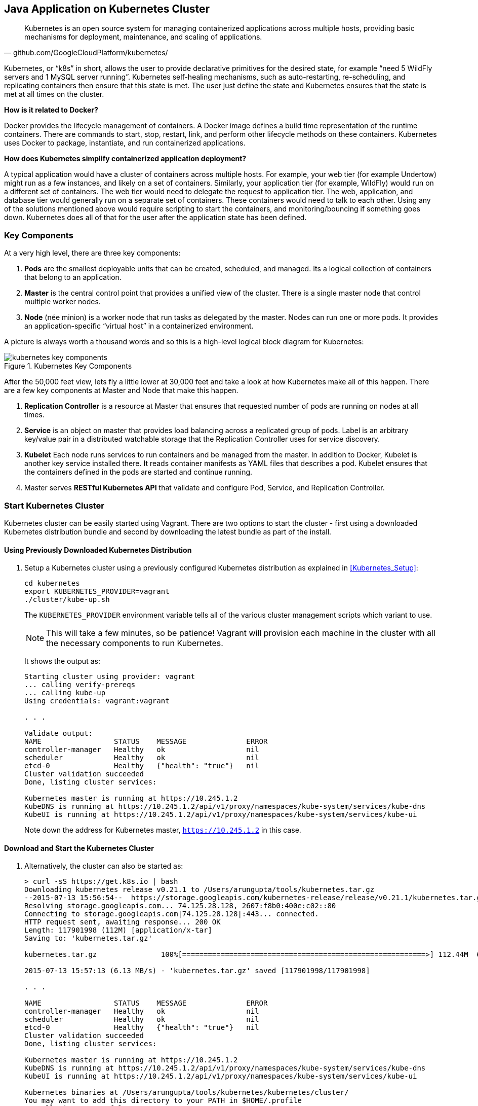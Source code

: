 ## Java Application on Kubernetes Cluster

[quote, github.com/GoogleCloudPlatform/kubernetes/]
Kubernetes is an open source system for managing containerized applications across multiple hosts, providing basic mechanisms for deployment, maintenance, and scaling of applications.

Kubernetes, or "`k8s`" in short, allows the user to provide declarative primitives for the desired state, for example "`need 5 WildFly servers and 1 MySQL server running`". Kubernetes self-healing mechanisms, such as auto-restarting, re-scheduling, and replicating containers then ensure that this state is met. The user just define the state and Kubernetes ensures that the state is met at all times on the cluster.

*How is it related to Docker?*

Docker provides the lifecycle management of containers. A Docker image defines a build time representation of the runtime containers. There are commands to start, stop, restart, link, and perform other lifecycle methods on these containers. Kubernetes uses Docker to package, instantiate, and run containerized applications.

*How does Kubernetes simplify containerized application deployment?*

A typical application would have a cluster of containers across multiple hosts. For example, your web tier (for example Undertow) might run as a few instances, and likely on a set of containers. Similarly, your application tier (for example, WildFly) would run on a different set of containers. The web tier would need to delegate the request to application tier. The web, application, and database tier would generally run on a separate set of containers. These containers would need to talk to each other. Using any of the solutions mentioned above would require scripting to start the containers, and monitoring/bouncing if something goes down. Kubernetes does all of that for the user after the application state has been defined.

### Key Components

At a very high level, there are three key components:

. *Pods* are the smallest deployable units that can be created, scheduled, and managed. Its a logical collection of containers that belong to an application.
. *Master* is the central control point that provides a unified view of the cluster. There is a single master node that control multiple worker nodes.
. *Node* (née minion) is a worker node that run tasks as delegated by the master. Nodes can run one or more pods. It provides an application-specific "`virtual host`" in a containerized environment.

A picture is always worth a thousand words and so this is a high-level logical block diagram for Kubernetes:

.Kubernetes Key Components
image::kubernetes-key-components.png[]

After the 50,000 feet view, lets fly a little lower at 30,000 feet and take a look at how Kubernetes make all of this happen. There are a few key components at Master and Node that make this happen.

. *Replication Controller* is a resource at Master that ensures that requested number of pods are running on nodes at all times.
. *Service* is an object on master that provides load balancing across a replicated group of pods.
Label is an arbitrary key/value pair in a distributed watchable storage that the Replication Controller uses for service discovery.
. *Kubelet* Each node runs services to run containers and be managed from the master. In addition to Docker, Kubelet is another key service installed there. It reads container manifests as YAML files that describes a pod. Kubelet ensures that the containers defined in the pods are started and continue running.
. Master serves *RESTful Kubernetes API* that validate and configure Pod, Service, and Replication Controller.

### Start Kubernetes Cluster

Kubernetes cluster can be easily started using Vagrant. There are two options to start the cluster - first using a downloaded Kubernetes distribution bundle and second by downloading the latest bundle as part of the install.

#### Using Previously Downloaded Kubernetes Distribution

. Setup a Kubernetes cluster using a previously configured Kubernetes distribution as explained in <<Kubernetes_Setup>>:
+
[source, text]
----
cd kubernetes
export KUBERNETES_PROVIDER=vagrant
./cluster/kube-up.sh
----
+
The `KUBERNETES_PROVIDER` environment variable tells all of the various cluster management scripts which variant to use.
+
NOTE: This will take a few minutes, so be patience! Vagrant will provision each machine in the cluster with all the necessary components to run Kubernetes.
+
It shows the output as:
+
[source, text]
----
Starting cluster using provider: vagrant
... calling verify-prereqs
... calling kube-up
Using credentials: vagrant:vagrant

. . .

Validate output:
NAME                 STATUS    MESSAGE              ERROR
controller-manager   Healthy   ok                   nil
scheduler            Healthy   ok                   nil
etcd-0               Healthy   {"health": "true"}   nil
Cluster validation succeeded
Done, listing cluster services:

Kubernetes master is running at https://10.245.1.2
KubeDNS is running at https://10.245.1.2/api/v1/proxy/namespaces/kube-system/services/kube-dns
KubeUI is running at https://10.245.1.2/api/v1/proxy/namespaces/kube-system/services/kube-ui
----
+
Note down the address for Kubernetes master, `https://10.245.1.2` in this case.

#### Download and Start the Kubernetes Cluster

. Alternatively, the cluster can also be started as:
+
[source, text]
----
> curl -sS https://get.k8s.io | bash
Downloading kubernetes release v0.21.1 to /Users/arungupta/tools/kubernetes.tar.gz
--2015-07-13 15:56:54--  https://storage.googleapis.com/kubernetes-release/release/v0.21.1/kubernetes.tar.gz
Resolving storage.googleapis.com... 74.125.28.128, 2607:f8b0:400e:c02::80
Connecting to storage.googleapis.com|74.125.28.128|:443... connected.
HTTP request sent, awaiting response... 200 OK
Length: 117901998 (112M) [application/x-tar]
Saving to: 'kubernetes.tar.gz'

kubernetes.tar.gz               100%[=========================================================>] 112.44M  6.21MB/s   in 18s    

2015-07-13 15:57:13 (6.13 MB/s) - 'kubernetes.tar.gz' saved [117901998/117901998]

. . .

NAME                 STATUS    MESSAGE              ERROR
controller-manager   Healthy   ok                   nil
scheduler            Healthy   ok                   nil
etcd-0               Healthy   {"health": "true"}   nil
Cluster validation succeeded
Done, listing cluster services:

Kubernetes master is running at https://10.245.1.2
KubeDNS is running at https://10.245.1.2/api/v1/proxy/namespaces/kube-system/services/kube-dns
KubeUI is running at https://10.245.1.2/api/v1/proxy/namespaces/kube-system/services/kube-ui

Kubernetes binaries at /Users/arungupta/tools/kubernetes/kubernetes/cluster/
You may want to add this directory to your PATH in $HOME/.profile
Installation successful!
----

#### Verify the Cluster

. Verify the Kubernetes cluster as:
+
[source, text]
----
kubernetes> vagrant status
Current machine states:

master                    running (virtualbox)
minion-1                  running (virtualbox)

This environment represents multiple VMs. The VMs are all listed
above with their current state. For more information about a specific
VM, run `vagrant status NAME`.
----
+
By default, the Vagrant setup will create a single Master and one node. Each VM will take 1 GB, so make sure you have at least 2GB to 4GB of free memory (plus appropriate free disk space).
+
NOTE: By default, only one node is created. This can be manipulated by setting an environment variable NUM_MINIONS variable to an integer before invoking `kube-up.sh` script.
+
.Kubernetes Cluster using Vagrant
image::kubernetes-cluster-vagrant.png[]
+
By default, each VM in the cluster is running Fedora, Kubelet is installed into ``systemd'', and all other Kubernetes services are running as containers on Master.
+
. Access https://10.245.1.2 (or whatever IP address is assigned to your kubernetes cluster start up log). This may present the warning as shown below:
+
image::kubernetes-master-default-output-certificate.png[]
+
Click on '`Advanced`', on '`Proceed to 10.245.1.2`', enter the username as '`vagrant`' and password as '`vagrant`' to see the output as:
+
.Kubernetes Output from Master
image::kubernetes-master-default-output.png[]
+
Check the list of nodes as:
+
[source, text]
----
> ./cluster/kubectl.sh get nodes
NAME         LABELS                              STATUS
10.245.1.3   kubernetes.io/hostname=10.245.1.3   Ready
----
+
. Check the list of pods:
+
[source, text]
----
kubernetes> ./cluster/kubectl.sh get po
NAME      READY     STATUS    RESTARTS   AGE
----
+
. Check the list of services running:
+
[source, text]
----
kubernetes> ./cluster/kubectl.sh get se
NAME         LABELS                                    SELECTOR   IP(S)        PORT(S)
kubernetes   component=apiserver,provider=kubernetes   <none>     10.247.0.1   443/TCP
----
+
. Check the list of replication controllers:
+
[source, text]
----
kubernetes> ./cluster/kubectl.sh get rc
CONTROLLER   CONTAINER(S)   IMAGE(S)   SELECTOR   REPLICAS
----

[[Deploy_JavaEE_Kubernetes_Multiple_Config]]
### Deploy Java EE Application (multiple configuration files)

Pods, and the IP addresses assigned to them, are ephemeral. If a pod dies then Kubernetes will recreate that pod because of its self-healing features, but it might recreate it on a different host. Even if it is on the same host, a different IP address could be assigned to it. And so any application cannot rely upon the IP address of the pod.

Kubernetes services is an abstraction which defines a logical set of pods. A service is typically back-ended by one or more physical pods (associated using labels), and it has a permanent IP address that can be used by other pods/applications. For example, WildFly pod can not directly connect to a MySQL pod but can connect to MySQL service. In essence, Kubernetes service offers clients an IP and port pair which, when accessed, redirects to the appropriate backends.

.Kubernetes Service
image::kubernetes-service.png[]

NOTE: In this case, all the pods are running on a single node. This is because, that is the default number for a Kubernetes cluster. The pod can be on another node if more number of nodes are configured to start in the cluster.

Any Service that a Pod wants to access must be created before the Pod itself, or else the environment variables will not be populated.

The order of Service and the targeted Pods does not matter. However Service needs to be started before any other Pods consuming the Service are started.

#### Start MySQL Pod

. Start MySQL Pod:
+
[source, text]
----
./cluster/kubectl.sh create -f ../../attendees/kubernetes/app-mysql-pod.yaml
pods/mysql-pod
----
+
It uses the following configuration file:
+
[source, yaml]
----
apiVersion: v1
kind: Pod
metadata:
  name: mysql-pod
  labels:
    name: mysql-pod
    context: docker-k8s-lab
spec:
  containers:
    -
      name: mysql
      image: mysql:latest
      env:
        -
          name: "MYSQL_USER"
          value: "mysql"
        -
          name: "MYSQL_PASSWORD"
          value: "mysql"
        -
          name: "MYSQL_DATABASE"
          value: "sample"
        -
          name: "MYSQL_ROOT_PASSWORD"
          value: "supersecret"
      ports:
        -
          containerPort: 3306
----
+
. Get status of the Pod:
+
[source, text]
----
kubernetes> ./cluster/kubectl.sh get -w po
NAME        READY     STATUS    RESTARTS   AGE
mysql-pod   0/1       Pending   0          4s
NAME        READY     STATUS    RESTARTS   AGE
mysql-pod   0/1       Running   0          44s
mysql-pod   1/1       Running   0         44s
----
+
`-w` watches for changes to the requested object. Wait for the MySQL pod to be in Running status.

#### Start MySQL service

. Start MySQL Service:
+
[source, text]
----
./cluster/kubectl.sh create -f ../../attendees/kubernetes/app-mysql-service.yaml
services/mysql-service
----
+
It uses the following configuration file:
+
[source, yaml]
----
apiVersion: v1
kind: Service
metadata:
  name: mysql-service
  labels:
    name: mysql-pod
    context: docker-k8s-lab
spec:
  ports:
    # the port that this service should serve on
    - port: 3306
  # label keys and values that must match in order to receive traffic for this service
  selector:
    name: mysql-pod
    context: docker-k8s-lab
----
+
Once again, the label "`context: docker-k8s-lab`" is used. This simplifies querying the created pods later on.
+
. Get status of the Service:
+
[source, text]
----
./cluster/kubectl.sh get -w se
NAME            LABELS                                    SELECTOR                                IP(S)          PORT(S)
kubernetes      component=apiserver,provider=kubernetes   <none>                                  10.247.0.1     443/TCP
mysql-service   context=docker-k8s-lab,name=mysql-pod     context=docker-k8s-lab,name=mysql-pod   10.247.63.43   3306/TCP
----
+
If multiple services are running, then it can be narrowed by specifying the labels:
+
[source, text]
----
./cluster/kubectl.sh  get -w po -l context=docker-k8s-lab,name=mysql-pod
NAME        READY     STATUS    RESTARTS   AGE
mysql-pod   1/1       Running   0          4m
----
+
This is also the selector label used by Service to target Pods.
+
When a Service is run on a node, the kubelet adds a set of environment variables for each active Service. It supports both Docker links compatible variables and simpler `{SVCNAME}_SERVICE_HOST` and `{SVCNAME}_SERVICE_PORT` variables, where the Service name is upper-cased and dashes are converted to underscores.
+
Our service name is "`mysql-service`" and so `MYSQL_SERVICE_SERVICE_HOST` and `MYSQL_SERVICE_SERVICE_PORT` variables are available to other pods.

Kubernetes also allows services to be resolved using DNS configuration. Send a Pull Request for adding this functionality to the lab as explained in https://github.com/javaee-samples/docker-java/issues/62[#62].

#### Start WildFly Replication Controller

. Start WildFly replication controller:
+
[source, text]
----
./cluster/kubectl.sh create -f ../../attendees/kubernetes/app-wildfly-rc.yaml
replicationcontrollers/wildfly-rc
----
+
It uses the following configuration file:
+
[source, yaml]
----
apiVersion: v1
kind: ReplicationController
metadata:
  name: wildfly-rc
  labels:
    name: wildfly
    context: docker-k8s-lab
spec:
  replicas: 1
  template:
    metadata:
      labels:
        name: wildfly
    spec:
      containers:
      - name: wildfly-rc-pod
        image: arungupta/wildfly-mysql-javaee7:k8s
        ports:
        - containerPort: 8080
----
+
. Check status of the Pod inside Replication Controller:
+
[source, text]
----
./cluster/kubectl.sh get po
NAME               READY     STATUS    RESTARTS   AGE
mysql-pod          1/1       Running   0          1h
wildfly-rc-w2kk5   1/1       Running   0          6m
----
+
. Get IP address of the Pod:
+
[source, text]
----
./cluster/kubectl.sh get -o template po wildfly-rc-w2kk5 --template={{.status.podIP}}
10.246.1.23
----

[[Access_Kubernetes_Application_Node]]
#### Access the application (using node)

. Log in to node:
+
[source, text]
----
vagrant ssh minion-1
----
+
. Access the application using `curl http://10.246.1.23:8080/employees/resources/employees/` and replace IP address with the one obtained earlier:
+
[source, text]
----
Last login: Thu Jul 16 00:24:36 2015 from 10.0.2.2
[vagrant@kubernetes-minion-1 ~]$ curl http://10.246.1.23:8080/employees/resources/employees/
<?xml version="1.0" encoding="UTF-8" standalone="yes"?><collection><employee><id>1</id><name>Penny</name></employee><employee><id>2</id><name>Sheldon</name></employee><employee><id>3</id><name>Amy</name></employee><employee><id>4</id><name>Leonard</name></employee><employee><id>5</id><name>Bernadette</name></employee><employee><id>6</id><name>Raj</name></employee><employee><id>7</id><name>Howard</name></employee><employee><id>8</id><name>Priya</name></employee></collection>
----

[[Access_Kubernetes_Application_Proxy]]
#### Access the application (using proxy)

Send a PR for https://github.com/javaee-samples/docker-java/issues/80

### Deploy Java EE Application (one configuration file)

Kubernetes allow multiple resources to be specified in a single configuration file. This allows to create a "`Kubernetes Application`" that can consists of multiple resources easily.

<<Deploy_JavaEE_Kubernetes_Multiple_Config>> showed how to deploy the Java EE application using multiple configuration files. This application can be delpoyed using a single configuration file as well.

. Start the application using the configuration file:
+
[source, yaml]
....
apiVersion: v1
kind: Pod
metadata:
  name: mysql-pod
  labels:
    name: mysql-pod
    context: docker-k8s-lab
spec:
  containers: 
    - 
      name: mysql
      image: mysql:latest
      env: 
        - 
          name: "MYSQL_USER"
          value: "mysql"
        - 
          name: "MYSQL_PASSWORD"
          value: "mysql"
        - 
          name: "MYSQL_DATABASE"
          value: "sample"
        - 
          name: "MYSQL_ROOT_PASSWORD"
          value: "supersecret"
      ports: 
        - 
          containerPort: 3306
----
apiVersion: v1
kind: Service
metadata: 
  name: mysql-service
  labels: 
    name: mysql-pod
    context: docker-k8s-lab
spec: 
  ports:
    # the port that this service should serve on
    - port: 3306
  # label keys and values that must match in order to receive traffic for this service
  selector: 
    name: mysql-pod
    context: docker-k8s-lab
----
apiVersion: v1
kind: ReplicationController
metadata:
  name: wildfly-rc
  labels:
    name: wildfly
    context: docker-k8s-lab
spec:
  replicas: 1
  template:
    metadata:
      labels:
        name: wildfly
    spec:
      containers:
      - name: wildfly-rc-pod
        image: arungupta/wildfly-mysql-javaee7:k8s
        ports:
        - containerPort: 8080
....
+
Notice that each section, one each for MySQL Pod, MySQL Service, and WildFly Replication Controller, is separated by `----`.
+
. Start the application:
+
[source, text]
----
./cluster/kubectl.sh create -f ../../attendees/kubernetes/app.yaml
pods/mysql-pod
services/mysql-service
replicationcontrollers/wildfly-rc
----
+
. Access the application using <<Access_Kubernetes_Application_Node>> or <<Access_Kubernetes_Application_Proxy>>.

### Rescheduling Pods

Replication Controller ensures that specified number of pod "`replicas`" are running at any one time. If there are too many, the replication controller kills some pods. If there are too few, it starts more.

WildFly Replication Controller is already running with one Pod. Lets delete this Pod and see how a new Pod is automatically rescheduled.

. Find the Pod's name:
+
[source, text]
----
./cluster/kubectl.sh get po
NAME               READY     STATUS    RESTARTS   AGE
wildfly-rc-w2kk5   1/1       Running   0          6m
----
+
. Delete the Pod:
+
[source, text]
----
./cluster/kubectl.sh delete po wildfly-rc-w2kk5
pods/wildfly-rc-w2kk5
----
+
Status of the Pods can be seen in another shell:
+
[source, text]
----
./cluster/kubectl.sh get -w po
NAME               READY     STATUS    RESTARTS   AGE
wildfly-rc-w2kk5   1/1       Running   0          2m
NAME               READY     STATUS    RESTARTS   AGE
wildfly-rc-xz6wu   0/1       Pending   0         2s
wildfly-rc-xz6wu   0/1       Pending   0         2s
wildfly-rc-xz6wu   0/1       Pending   0         12s
wildfly-rc-xz6wu   0/1       Running   0         14s
wildfly-rc-xz6wu   1/1       Running   0         22s
----
+
Notice how Pod with name "`wildfly-rc-w2kk5`" was deleted and a new Pod with the name "`wildfly-rc-xz6wu`" was created.

### Scaling Pods

Replication Controller allows dynamic scaling up and down of Pods.

. Scale up the number of Pods:
+
[source, text]
----
./cluster/kubectl.sh scale --replicas=2 rc wildfly-rc
scaled
----
+
. Status of the Pods can be seen in another shell:
+
[source, text]
----
./cluster/kubectl.sh get -w po
NAME               READY     STATUS    RESTARTS   AGE
wildfly-rc-bgtkg   1/1       Running   0          3m
NAME               READY     STATUS    RESTARTS   AGE
wildfly-rc-bymu7   0/1       Pending   0          2s
wildfly-rc-bymu7   0/1       Pending   0         2s
wildfly-rc-bymu7   0/1       Pending   0         2s
wildfly-rc-bymu7   0/1       Running   0         3s
wildfly-rc-bymu7   1/1       Running   0         12s
----
+
Notice a new Pod with the name "`wildfly-rc-bymu7`" is created.
+
. Scale down the number of Pods:
+
[source, text]
----
./cluster/kubectl.sh scale --replicas=1 rc wildfly-rc
scaled
----
+
. Status of the Pods using `-w` is not shown correctly https://github.com/GoogleCloudPlatform/kubernetes/issues/11338[#11338]. But status of the Pods can be seen correctly as:
+
[source, text]
----
./cluster/kubectl.sh get po
NAME               READY     STATUS    RESTARTS   AGE
wildfly-rc-bgtkg   1/1       Running   0          9m
----
+
Notice only one Pod is running now.

### Application Logs

. Get a list of the Pods:
+
[source, text]
----
./cluster/kubectl.sh get po
NAME               READY     STATUS    RESTARTS   AGE
mysql-pod          1/1       Running   0          18h
wildfly-rc-w2kk5   1/1       Running   0          16h
----
+
. Get logs for the WildFly Pod:
+
[source, text]
----
./cluster/kubectl.sh logs wildfly-rc-w2kk5
=> Starting WildFly server
=> Waiting for the server to boot
=========================================================================

  JBoss Bootstrap Environment

  JBOSS_HOME: /opt/jboss/wildfly

  . . .
----

Logs can be obtained for any Kubernetes resources using this way. Alternatively, the logs can also be seen by logging into the node:

. Log in to the node VM:
+
[source, text]
----
> vagrant ssh minion-1
Last login: Fri Jun  5 23:01:36 2015 from 10.0.2.2
[vagrant@kubernetes-minion-1 ~]$
----
+
. Log in as root:
+
[source, text]
----
[vagrant@kubernetes-minion-1 ~]$ su -
Password: 
[root@kubernetes-minion-1 ~]# 
----
+
Default root password for VM images created by Vagrant is '`vagrant`'.
+
. See the list of Docker containers running on this VM:
+
[source, text]
----
docker ps
----
+
. View WildFly log as:
+
[source, text]
----
docker logs $(docker ps | grep arungupta/wildfly | awk '{print $1}')
----
+
. View MySQL log as:
+
[source, text]
----
docker logs <CID>
----

### Delete Kubernetes Resources

Individual resources (service, replication controller, or pod) can be deleted by using `delete` command instead of `create` command. Alternatively, all services and replication controllers can be deleted using a label as:

[source, text]
----
kubectl delete -l se,po context=docker-k8s-lab
----

### Stop Kubernetes Cluster

[source, text]
----
> ./cluster/kube-down.sh 
Bringing down cluster using provider: vagrant
==> minion-1: Forcing shutdown of VM...
==> minion-1: Destroying VM and associated drives...
==> master: Forcing shutdown of VM...
==> master: Destroying VM and associated drives...
Done
----

### Debug Kubernetes Master

. Log in to the master as:
+
[source, text]
----
vagrant ssh master
Last login: Wed Jul 15 20:36:32 2015 from 10.0.2.2
[vagrant@kubernetes-master ~]$ 
----
+
. Log in as root:
+
[source, text]
----
[vagrant@kubernetes-master ~]$ su - 
Password: 
[root@kubernetes-master ~]#
----
+
Default root password for VM images created by Vagrant is '`vagrant`'.
+
. Check the containers running on master:
+
[source, text]
----
CONTAINER ID        IMAGE                                                                               COMMAND                CREATED             STATUS              PORTS               NAMES
dc59a764953c        gcr.io/google_containers/etcd:2.0.12                                                "/bin/sh -c '/usr/lo   20 hours ago        Up 20 hours                             k8s_etcd-container.fa2ab1d9_etcd-server-kubernetes-master_default_7b64ecafde589b94a342982699601a19_2b69c4d5                        
b722e22d3ddb        gcr.io/google_containers/kube-scheduler:d1107ff3b8fcdcbf5a9d78d9d6dbafb1            "/bin/sh -c '/usr/lo   20 hours ago        Up 20 hours                             k8s_kube-scheduler.7501c229_kube-scheduler-kubernetes-master_default_98b354f725c1589ea5a12119795546ae_b81b9740                     
38a73e342866        gcr.io/google_containers/kube-controller-manager:fafaf8100ccc963e643b55e35386d713   "/bin/sh -c '/usr/lo   20 hours ago        Up 20 hours                             k8s_kube-controller-manager.db050993_kube-controller-manager-kubernetes-master_default_f5c25224fbfb2de87e1e5c35e6b3a293_dcd4cb5d   
01001de6409e        gcr.io/google_containers/kube-apiserver:cff9e185796caa8b281e7d961aea828b            "/bin/sh -c '/usr/lo   20 hours ago        Up 20 hours                             k8s_kube-apiserver.7e06f4e1_kube-apiserver-kubernetes-master_default_829f8c23fd5fc7951253cac7618447fc_b39c0a5d                     
0f8ccb144ece        gcr.io/google_containers/pause:0.8.0                                                "/pause"               20 hours ago        Up 20 hours                             k8s_POD.e4cc795_kube-scheduler-kubernetes-master_default_98b354f725c1589ea5a12119795546ae_eb1efcac                                 
0b8f527456c0        gcr.io/google_containers/pause:0.8.0                                                "/pause"               20 hours ago        Up 20 hours                             k8s_POD.e4cc795_kube-apiserver-kubernetes-master_default_829f8c23fd5fc7951253cac7618447fc_5dd4dee7                                 
39d9c41ab1a2        gcr.io/google_containers/pause:0.8.0                                                "/pause"               20 hours ago        Up 20 hours                             k8s_POD.e4cc795_kube-controller-manager-kubernetes-master_default_f5c25224fbfb2de87e1e5c35e6b3a293_522972ae                        
d970ddff7046        gcr.io/google_containers/pause:0.8.0                                                "/pause"               20 hours ago        Up 20 hours                             k8s_POD.e4cc795_etcd-server-kubernetes-master_default_7b64ecafde589b94a342982699601a19_fa75b27f 
----
